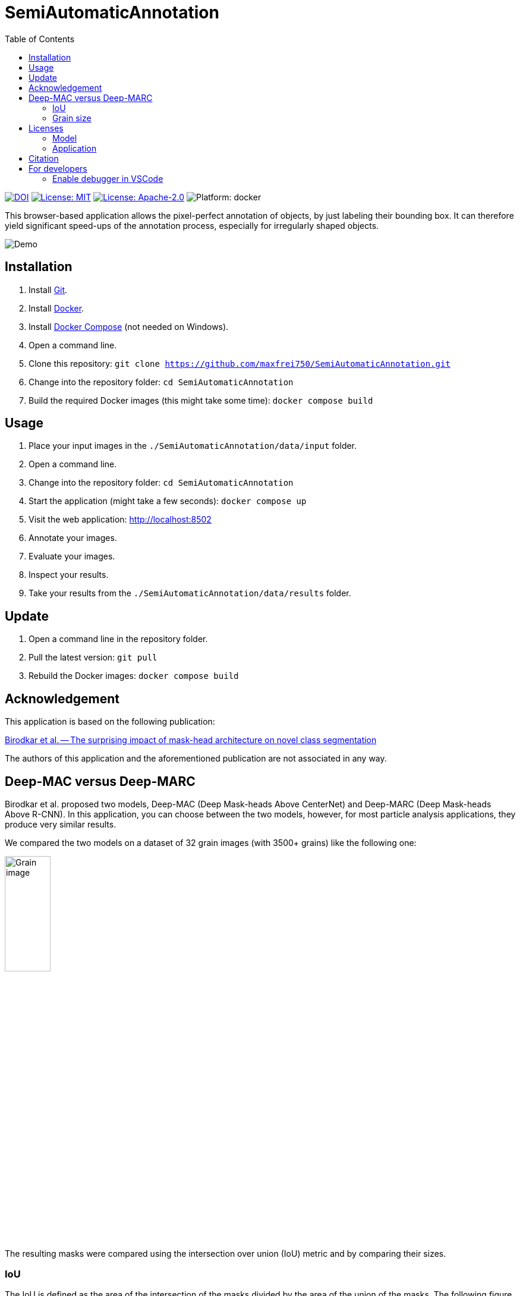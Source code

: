 :toc:

= SemiAutomaticAnnotation

image:https://img.shields.io/badge/DOI-10.1016/j.actamat.2023.119106-blue.svg[DOI,link="https://doi.org/10.1016/j.actamat.2023.119106"]
image:https://img.shields.io/github/license/maxfrei750/SemiAutomaticAnnotation.svg[License: MIT,link="https://github.com/maxfrei750/SemiAutomaticAnnotation/blob/main/LICENSE"]
image:https://img.shields.io/github/license/tensorflow/tensorflow.svg[License: Apache-2.0, link="https://github.com/tensorflow/tensorflow/blob/master/LICENSE"]
image:https://img.shields.io/badge/platform-docker-blue[Platform: docker]

This browser-based application allows the pixel-perfect annotation of objects, by just labeling their bounding box. It can therefore
yield significant speed-ups of the annotation process, especially for irregularly shaped objects.

image::assets/images/demo.gif[Demo]

== Installation
. Install https://github.com/git-guides/install-git[Git].
. Install https://docs.docker.com/get-docker/[Docker].
. Install https://docs.docker.com/compose/install/[Docker Compose] (not needed on Windows).
. Open a command line.
. Clone this repository: `git clone https://github.com/maxfrei750/SemiAutomaticAnnotation.git`
. Change into the repository folder: `cd SemiAutomaticAnnotation`
. Build the required Docker images (this might take some time): `docker compose build`

== Usage
. Place your input images in the `./SemiAutomaticAnnotation/data/input` folder.
. Open a command line.
. Change into the repository folder: `cd SemiAutomaticAnnotation`
. Start the application (might take a few seconds): `docker compose up`
. Visit the web application: http://localhost:8502
. Annotate your images.
. Evaluate your images.
. Inspect your results.
. Take your results from the `./SemiAutomaticAnnotation/data/results` folder.

== Update
. Open a command line in the repository folder.
. Pull the latest version: `git pull`
. Rebuild the Docker images: `docker compose build`

== Acknowledgement
This application is based on the following publication:

https://arxiv.org/abs/2104.00613[Birodkar et al. -- The surprising impact of mask-head architecture on novel class segmentation]

The authors of this application and the aforementioned publication are not associated in any way.

== Deep-MAC versus Deep-MARC
Birodkar et al. proposed two models, Deep-MAC (Deep Mask-heads Above CenterNet) and Deep-MARC (Deep Mask-heads Above R-CNN). In this application, you can choose between the two models, however, for most particle analysis applications, they produce very similar results.

We compared the two models on a dataset of 32 grain images (with 3500+ grains) like the following one:

image::assets/images/grains.jpg[Grain image, width=30%]

The resulting masks were compared using the intersection over union (IoU) metric and by comparing their sizes.

=== IoU
The IoU is defined as the area of the intersection of the masks divided by the area of the union of the masks. The following figure shows a histogram of the IoU values for pairs of masks, produced by the two models.

image::assets/images/iou_histogram.svg[Histogram of the IOU values]

The median IoU is 0.92 and 99% of the IoU are larger than 0.62, which indicates a high similarity between the masks produced by the two models. As an illustration, the following figures show corresponding IoU values.

image:assets/images/iou_example_median.svg[Median IoU Example] image:assets/images/iou_example_99_quantile.svg[99% quantile of IoU Example]

=== Grain size
For this comparison, we used the square root of the number of pixels in the mask as a measure for the grain size. The following figures show histograms of the absolute (left), as well as relative (right) deviations of grain sizes between the two models:

image:assets/images/size_deviation_absolute_histogram.svg[Histogram of absolute size deviations] image:assets/images/size_deviation_relative_histogram.svg[Histogram of relative size deviations]

The deviations were calculated as follows:

	size_deviation_absolute = size_deep_marc - size_deep_mac
	size_deviation_relative = size_deviation_absolute / size_deep_mac

== Licenses

=== Model
https://github.com/tensorflow/tensorflow/blob/master/LICENSE

=== Application
https://github.com/maxfrei750/SemiAutomaticAnnotation/blob/master/LICENSE

== Citation
If you use this repository for a publication, then please cite it using the following bibtex-entry:
```
@article{Gorynski.2023,
	title = {Machine Learning Based Quantitative Characterization of Microstructures},
	author = {Gorynski, Claudia and Frei, Max and Kruis, Frank Einar and Winterer, Markus},
	year = {2023},
	journal = {Acta Materialia},
	volume = {256},
	pages = {119106},
	issn = {1359-6454},
	doi = {10.1016/j.actamat.2023.119106},
}
```

== For developers
=== Enable debugger in VSCode
. Create a file named `.env` in the repository folder.
. Add the following content to the file:
   DEBUGGER=1
. Optional: Stop running containers.
. Start containers: `docker compose up`
. Attach to the debugger by using the run configuration `Python: Remote Attach` in VSCode.
. Set breakpoints and start debugging.

